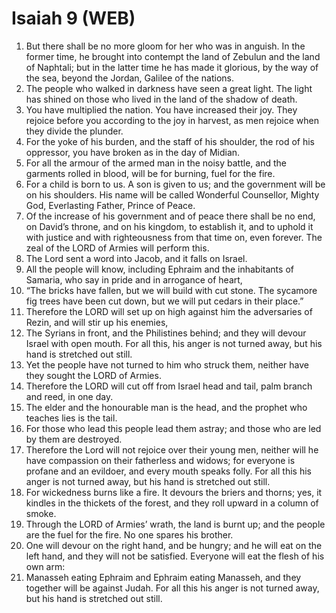 * Isaiah 9 (WEB)
:PROPERTIES:
:ID: WEB/23-ISA09
:END:

1. But there shall be no more gloom for her who was in anguish. In the former time, he brought into contempt the land of Zebulun and the land of Naphtali; but in the latter time he has made it glorious, by the way of the sea, beyond the Jordan, Galilee of the nations.
2. The people who walked in darkness have seen a great light. The light has shined on those who lived in the land of the shadow of death.
3. You have multiplied the nation. You have increased their joy. They rejoice before you according to the joy in harvest, as men rejoice when they divide the plunder.
4. For the yoke of his burden, and the staff of his shoulder, the rod of his oppressor, you have broken as in the day of Midian.
5. For all the armour of the armed man in the noisy battle, and the garments rolled in blood, will be for burning, fuel for the fire.
6. For a child is born to us. A son is given to us; and the government will be on his shoulders. His name will be called Wonderful Counsellor, Mighty God, Everlasting Father, Prince of Peace.
7. Of the increase of his government and of peace there shall be no end, on David’s throne, and on his kingdom, to establish it, and to uphold it with justice and with righteousness from that time on, even forever. The zeal of the LORD of Armies will perform this.
8. The Lord sent a word into Jacob, and it falls on Israel.
9. All the people will know, including Ephraim and the inhabitants of Samaria, who say in pride and in arrogance of heart,
10. “The bricks have fallen, but we will build with cut stone. The sycamore fig trees have been cut down, but we will put cedars in their place.”
11. Therefore the LORD will set up on high against him the adversaries of Rezin, and will stir up his enemies,
12. The Syrians in front, and the Philistines behind; and they will devour Israel with open mouth. For all this, his anger is not turned away, but his hand is stretched out still.
13. Yet the people have not turned to him who struck them, neither have they sought the LORD of Armies.
14. Therefore the LORD will cut off from Israel head and tail, palm branch and reed, in one day.
15. The elder and the honourable man is the head, and the prophet who teaches lies is the tail.
16. For those who lead this people lead them astray; and those who are led by them are destroyed.
17. Therefore the Lord will not rejoice over their young men, neither will he have compassion on their fatherless and widows; for everyone is profane and an evildoer, and every mouth speaks folly. For all this his anger is not turned away, but his hand is stretched out still.
18. For wickedness burns like a fire. It devours the briers and thorns; yes, it kindles in the thickets of the forest, and they roll upward in a column of smoke.
19. Through the LORD of Armies’ wrath, the land is burnt up; and the people are the fuel for the fire. No one spares his brother.
20. One will devour on the right hand, and be hungry; and he will eat on the left hand, and they will not be satisfied. Everyone will eat the flesh of his own arm:
21. Manasseh eating Ephraim and Ephraim eating Manasseh, and they together will be against Judah. For all this his anger is not turned away, but his hand is stretched out still.
